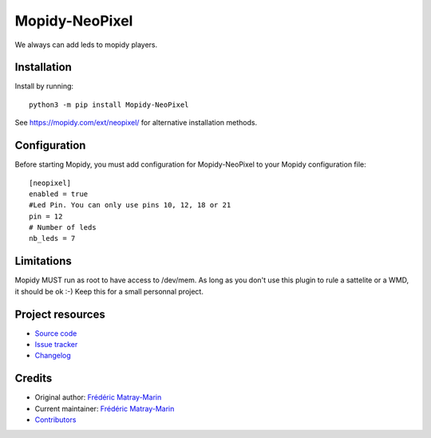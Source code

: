 ****************************
Mopidy-NeoPixel
****************************

.. image:: https://img.shields.io/pypi/v/Mopidy-NeoPixel
    :target: https://pypi.org/project/Mopidy-NeoPixel/
    :alt: Latest PyPI version

.. image:: https://img.shields.io/circleci/build/gh/fmatray/mopidy-neopixel
    :target: https://circleci.com/gh/fmatray/mopidy-neopixel
    :alt: CircleCI build status

.. image:: https://img.shields.io/codecov/c/gh/fmatray/mopidy-neopixel
    :target: https://codecov.io/gh/fmatray/mopidy-neopixel
    :alt: Test coverage

We always can add leds to mopidy players.


Installation
============

Install by running::

    python3 -m pip install Mopidy-NeoPixel

See https://mopidy.com/ext/neopixel/ for alternative installation methods.


Configuration
=============

Before starting Mopidy, you must add configuration for
Mopidy-NeoPixel to your Mopidy configuration file::

   [neopixel]
   enabled = true
   #Led Pin. You can only use pins 10, 12, 18 or 21
   pin = 12
   # Number of leds
   nb_leds = 7

Limitations
===========

Mopidy MUST run as root to have access to /dev/mem. 
As long as you don't use this plugin to rule a sattelite or a WMD, it should be ok :-)
Keep this for a small personnal project.

Project resources
=================

- `Source code <https://github.com/fmatray/mopidy-neopixel>`_
- `Issue tracker <https://github.com/fmatray/mopidy-neopixel/issues>`_
- `Changelog <https://github.com/fmatray/mopidy-neopixel/blob/master/CHANGELOG.rst>`_


Credits
=======

- Original author: `Frédéric Matray-Marin <https://github.com/fmatray>`__
- Current maintainer: `Frédéric Matray-Marin <https://github.com/fmatray>`__
- `Contributors <https://github.com/fmatray/mopidy-neopixel/graphs/contributors>`_
